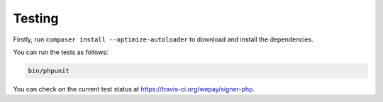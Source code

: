Testing
=======

Firstly, run ``composer install --optimize-autoloader`` to download and
install the dependencies.

You can run the tests as follows:

.. code:: bash

    bin/phpunit

You can check on the current test status at https://travis-ci.org/wepay/signer-php.
